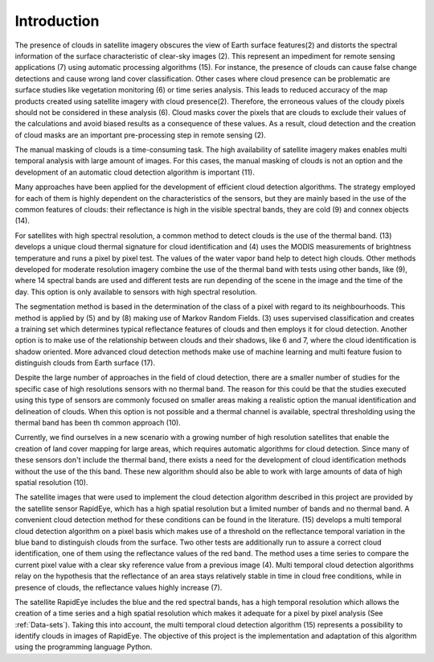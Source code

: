 ************
Introduction
************
The presence of clouds in satellite imagery obscures the view of Earth surface features(2) and distorts the spectral
information of the surface characteristic of clear-sky images (2). This represent an impediment for remote sensing
applications (7) using automatic processing algorithms (15). For instance, the presence of clouds can cause false change
detections and cause wrong land cover classification. Other cases where cloud presence can be problematic are surface
studies like vegetation monitoring (6) or time series analysis. This leads to reduced accuracy of the map products
created using satellite imagery with cloud presence(2). Therefore, the erroneous values of the cloudy pixels should not
be considered in these analysis (6). Cloud masks cover the pixels that are clouds to exclude their values of the
calculations and avoid biased results as a consequence of these values. As a result, cloud detection and the creation of
cloud masks are an important pre-processing step in remote sensing (2).

The manual masking of clouds is a time-consuming task. The high availability of satellite imagery makes enables multi
temporal analysis with large amount of images. For this cases, the manual masking of clouds is not an option and the
development of an automatic cloud detection algorithm is important (11).

Many approaches have been applied for the development of efficient cloud detection algorithms. The strategy employed for
each of them is highly dependent on the characteristics of the sensors, but they are mainly based in the use of the common
features of clouds: their reflectance is high in the visible spectral bands, they are cold (9) and connex objects (14).

For satellites with high spectral resolution, a common method to detect clouds is the use of the thermal band. (13)
develops a unique cloud thermal signature for cloud identification and (4) uses the MODIS measurements of brightness
temperature and runs a pixel by pixel test. The values of the water vapor band help to detect high clouds. Other methods
developed for moderate resolution imagery combine the use of the thermal band with tests using other bands, like (9),
where 14 spectral bands are used and different tests are run depending of the scene in the image and the time of the day.
This option is only available to sensors with high spectral resolution.

The segmentation method is based in the determination of the class of a pixel with regard to its neighbourhoods. This
method is applied by (5) and by (8) making use of Markov Random Fields. (3) uses supervised classification and creates
a training set which determines typical reflectance features of clouds and then employs it for cloud detection. Another
option is to make use of the relationship between clouds and their shadows, like 6 and 7, where the cloud identification
is shadow oriented. More advanced cloud detection methods make use of machine learning and multi feature fusion to distinguish
clouds from Earth surface (17).

Despite the large number of approaches in the field of cloud detection, there are a smaller number of studies for the
specific case of high resolutions sensors with no thermal band. The reason for this could be that the studies executed
using this type of sensors are commonly focused on smaller areas making a realistic option the manual identification and
delineation of clouds. When this option is not possible and a thermal channel is available, spectral thresholding using
the thermal band has been th common approach (10).

Currently, we find ourselves in a new scenario with a growing number of high resolution satellites that enable the
creation of land cover mapping for large areas, which requires automatic algorithms for cloud detection.
Since many of these sensors don't include the thermal band, there exists a need for the development of cloud identification
methods without the use of the this band. These new algorithm should also be able to work with large amounts of data of
high spatial resolution (10).

The satellite images that were used to implement the cloud detection algorithm described in this project are provided by
the satellite sensor RapidEye, which has a high spatial resolution but a limited number of bands and no thermal band.
A convenient cloud detection method for these conditions can be found in the literature. (15) develops a multi temporal
cloud detection algorithm on a pixel basis which makes use of a threshold on the reflectance temporal variation in the
blue band to distinguish clouds from the surface. Two other tests are additionally run to assure a correct cloud identification, one of them
using the reflectance values of the red band. The method uses a time series to compare the current pixel value with
a clear sky reference value from a previous image (4). Multi temporal cloud detection algorithms relay on the hypothesis
that the reflectance of an area stays relatively stable in time in cloud free conditions, while in presence of clouds,
the reflectance values highly increase (7).

The satellite RapidEye includes the blue and the red spectral bands, has a high temporal resolution which allows the
creation of a time series and a high spatial resolution which makes it adequate for a pixel by pixel analysis (See :ref:`Data-sets`).
Taking this into account, the multi temporal cloud detection algorithm (15) represents a possibility to identify clouds in images
of RapidEye. The objective of this project is the implementation and adaptation of this algorithm using the programming
language Python.

